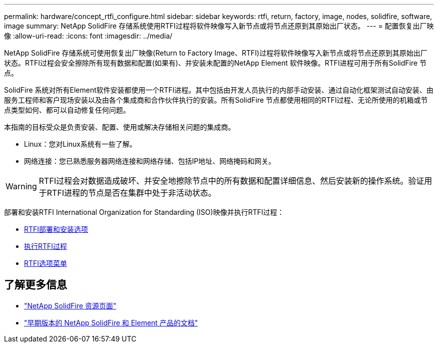 ---
permalink: hardware/concept_rtfi_configure.html 
sidebar: sidebar 
keywords: rtfi, return, factory, image, nodes, solidfire, software, image 
summary: NetApp SolidFire 存储系统使用RTFI过程将软件映像写入新节点或将节点还原到其原始出厂状态。 
---
= 配置恢复出厂映像
:allow-uri-read: 
:icons: font
:imagesdir: ../media/


[role="lead"]
NetApp SolidFire 存储系统可使用恢复出厂映像(Return to Factory Image、RTFI)过程将软件映像写入新节点或将节点还原到其原始出厂状态。RTFI过程会安全擦除所有现有数据和配置(如果有)、并安装未配置的NetApp Element 软件映像。RTFI进程可用于所有SolidFire 节点。

SolidFire 系统对所有Element软件安装都使用一个RTFI进程。其中包括由开发人员执行的内部手动安装、通过自动化框架测试自动安装、由服务工程师和客户现场安装以及由各个集成商和合作伙伴执行的安装。所有SolidFire 节点都使用相同的RTFI过程、无论所使用的机箱或节点类型如何、都可以自动修复任何问题。

本指南的目标受众是负责安装、配置、使用或解决存储相关问题的集成商。

* Linux：您对Linux系统有一些了解。
* 网络连接：您已熟悉服务器网络连接和网络存储、包括IP地址、网络掩码和网关。



WARNING: RTFI过程会对数据造成破坏、并安全地擦除节点中的所有数据和配置详细信息、然后安装新的操作系统。验证用于RTFI进程的节点是否在集群中处于非活动状态。

部署和安装RTFI International Organization for Standarding (ISO)映像并执行RTFI过程：

* xref:task_rtfi_deployment_and_install_options.html[RTFI部署和安装选项]
* xref:task_rtfi_process.html[执行RTFI过程]
* xref:task_rtfi_options_menu.html[RTFI选项菜单]




== 了解更多信息

* https://www.netapp.com/data-storage/solidfire/documentation/["NetApp SolidFire 资源页面"^]
* https://docs.netapp.com/sfe-122/topic/com.netapp.ndc.sfe-vers/GUID-B1944B0E-B335-4E0B-B9F1-E960BF32AE56.html["早期版本的 NetApp SolidFire 和 Element 产品的文档"^]

